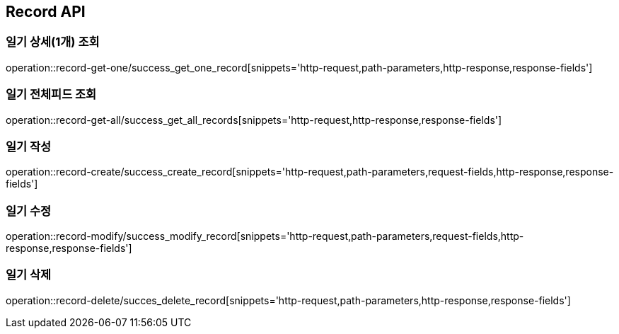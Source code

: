 [[Record-API]]
== Record API

[[Record-상세조회]]
=== 일기 상세(1개) 조회
operation::record-get-one/success_get_one_record[snippets='http-request,path-parameters,http-response,response-fields']

[[Record-전체피드조회]]
=== 일기 전체피드 조회
operation::record-get-all/success_get_all_records[snippets='http-request,http-response,response-fields']

[[Record-작성]]
=== 일기 작성
operation::record-create/success_create_record[snippets='http-request,path-parameters,request-fields,http-response,response-fields']

[[Record-수정]]
=== 일기 수정
operation::record-modify/success_modify_record[snippets='http-request,path-parameters,request-fields,http-response,response-fields']

[[Record-삭제]]
=== 일기 삭제
operation::record-delete/succes_delete_record[snippets='http-request,path-parameters,http-response,response-fields']